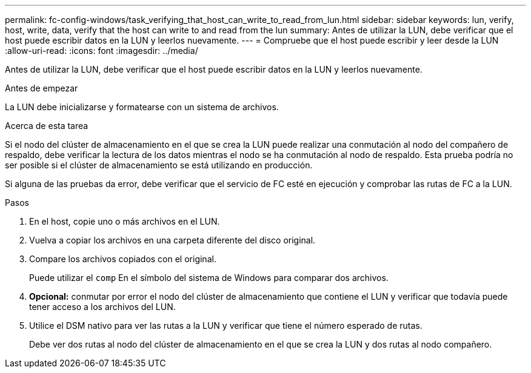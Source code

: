 ---
permalink: fc-config-windows/task_verifying_that_host_can_write_to_read_from_lun.html 
sidebar: sidebar 
keywords: lun, verify, host, write, data, verify that the host can write to and read from the lun 
summary: Antes de utilizar la LUN, debe verificar que el host puede escribir datos en la LUN y leerlos nuevamente. 
---
= Compruebe que el host puede escribir y leer desde la LUN
:allow-uri-read: 
:icons: font
:imagesdir: ../media/


[role="lead"]
Antes de utilizar la LUN, debe verificar que el host puede escribir datos en la LUN y leerlos nuevamente.

.Antes de empezar
La LUN debe inicializarse y formatearse con un sistema de archivos.

.Acerca de esta tarea
Si el nodo del clúster de almacenamiento en el que se crea la LUN puede realizar una conmutación al nodo del compañero de respaldo, debe verificar la lectura de los datos mientras el nodo se ha conmutación al nodo de respaldo. Esta prueba podría no ser posible si el clúster de almacenamiento se está utilizando en producción.

Si alguna de las pruebas da error, debe verificar que el servicio de FC esté en ejecución y comprobar las rutas de FC a la LUN.

.Pasos
. En el host, copie uno o más archivos en el LUN.
. Vuelva a copiar los archivos en una carpeta diferente del disco original.
. Compare los archivos copiados con el original.
+
Puede utilizar el `comp` En el símbolo del sistema de Windows para comparar dos archivos.

. *Opcional:* conmutar por error el nodo del clúster de almacenamiento que contiene el LUN y verificar que todavía puede tener acceso a los archivos del LUN.
. Utilice el DSM nativo para ver las rutas a la LUN y verificar que tiene el número esperado de rutas.
+
Debe ver dos rutas al nodo del clúster de almacenamiento en el que se crea la LUN y dos rutas al nodo compañero.


